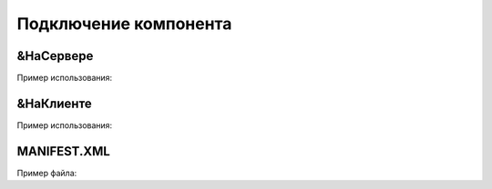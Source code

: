 .. _sphinx-chapter:
   
.. meta::
    :description: WebSocket клиент и сервер для 1С. Внешний компонент (Документация)
    :keywords: 1С, WebSocket, rpc

.. meta::
    :http-equiv=Content-Type: text/html; charset=utf-8

===================================================
Подключение компонента
===================================================

&НаСервере
~~~~~~~~~~~~~~~~~~~~~~~~~~~~~~~~~

.. index:: ПодключитьВнешнююКомпоненту
.. function:: ПодключитьВнешнююКомпоненту()

    Синоним: **AttachAddIn()**

    Подключает компонент, выполненный по технологии Native API. 
    Компонент может храниться в информационной базе или макете конфигурации в виде двоичных данных или в ZIP-архиве.
    Для режимов запуска "Тонкий клиент" и "Веб-клиент", компонент должен быть предварительно установлен методом ``УстановитьВнешнююКомпоненту()``. 

Пример использования:

.. code-block:: bsl
   :linenos:

    ПутьКомпоненты = "ОбщийМакет.МакетКомпоненты";
		
    Если НЕ ПодключитьВнешнююКомпоненту(ПутьКомпоненты,"WebSocket", ТипВнешнейКомпоненты.Native) Тогда
        ВызватьИсключение "Ошибка подключения внешнего компонента";
    КонецЕсли;

        
&НаКлиенте
~~~~~~~~~~~~~~~~~~~~~~~~~~~~~~~~~

.. index:: УстановитьВнешнююКомпоненту
.. function:: УстановитьВнешнююКомпоненту()

    Синоним: **InstallAddIn()**
    
    Доставляет объект внешнего компонента с сервера на клиент, после чего он становится доступен для метода ``ПодключитьВнешнююКомпоненту()``.

    Примечание:

    Метод работает только с компонентами, хранящимися в архиве.

    Если для конфигурации свойство РежимИспользованияМодальности установлено в НеИспользовать, следует использовать метод ``НачатьУстановкуВнешнейКомпоненты()``. 

Пример использования:

.. code-block:: bsl
   :linenos:

    ПутьКомпоненты = "ОбщийМакет.МакетКомпоненты";
	
    УстановитьВнешнююКомпоненту(ПутьКомпоненты);

    Если НЕ ПодключитьВнешнююКомпоненту(ПутьКомпоненты,"WebSocket", ТипВнешнейКомпоненты.Native) Тогда
        ВызватьИсключение "Ошибка подключения внешнего компонента";
    КонецЕсли;


MANIFEST.XML
~~~~~~~~~~~~~~~~~~~~~~~~~~~~~~~~~
.. index:: MANIFEST
.. only:: html

    Файл предназначен для описания zip-архива файлов внешних компонент для использования на разных платформах

Пример файла:

.. code-block:: xml
   :linenos:

    <?xml version="1.0" encoding="UTF-8"?>
    <bundle xmlns="http://v8.1c.ru/8.2/addin/bundle" name="websocket">
        <component os="Windows" path="1c-websocket_Win_32.dll" type="native" arch="i386"/>
        <component os="Windows" path="1c-websocket_Win_64.dll" type="native" arch="x86_64"/>
    </bundle>